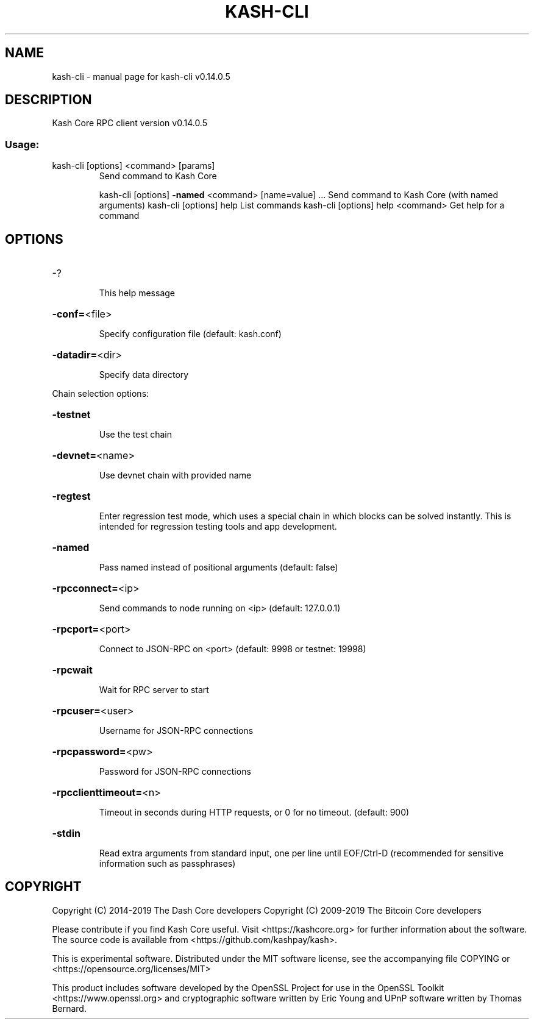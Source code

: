 .\" DO NOT MODIFY THIS FILE!  It was generated by help2man 1.47.4.
.TH KASH-CLI "1" "December 2019" "kash-cli v0.14.0.5" "User Commands"
.SH NAME
kash-cli \- manual page for kash-cli v0.14.0.5
.SH DESCRIPTION
Kash Core RPC client version v0.14.0.5
.SS "Usage:"
.TP
kash\-cli [options] <command> [params]
Send command to Kash Core
.IP
kash\-cli [options] \fB\-named\fR <command> [name=value] ... Send command to Kash Core (with named arguments)
kash\-cli [options] help                List commands
kash\-cli [options] help <command>      Get help for a command
.SH OPTIONS
.HP
\-?
.IP
This help message
.HP
\fB\-conf=\fR<file>
.IP
Specify configuration file (default: kash.conf)
.HP
\fB\-datadir=\fR<dir>
.IP
Specify data directory
.PP
Chain selection options:
.HP
\fB\-testnet\fR
.IP
Use the test chain
.HP
\fB\-devnet=\fR<name>
.IP
Use devnet chain with provided name
.HP
\fB\-regtest\fR
.IP
Enter regression test mode, which uses a special chain in which blocks
can be solved instantly. This is intended for regression testing
tools and app development.
.HP
\fB\-named\fR
.IP
Pass named instead of positional arguments (default: false)
.HP
\fB\-rpcconnect=\fR<ip>
.IP
Send commands to node running on <ip> (default: 127.0.0.1)
.HP
\fB\-rpcport=\fR<port>
.IP
Connect to JSON\-RPC on <port> (default: 9998 or testnet: 19998)
.HP
\fB\-rpcwait\fR
.IP
Wait for RPC server to start
.HP
\fB\-rpcuser=\fR<user>
.IP
Username for JSON\-RPC connections
.HP
\fB\-rpcpassword=\fR<pw>
.IP
Password for JSON\-RPC connections
.HP
\fB\-rpcclienttimeout=\fR<n>
.IP
Timeout in seconds during HTTP requests, or 0 for no timeout. (default:
900)
.HP
\fB\-stdin\fR
.IP
Read extra arguments from standard input, one per line until EOF/Ctrl\-D
(recommended for sensitive information such as passphrases)
.SH COPYRIGHT
Copyright (C) 2014-2019 The Dash Core developers
Copyright (C) 2009-2019 The Bitcoin Core developers

Please contribute if you find Kash Core useful. Visit <https://kashcore.org> for
further information about the software.
The source code is available from <https://github.com/kashpay/kash>.

This is experimental software.
Distributed under the MIT software license, see the accompanying file COPYING
or <https://opensource.org/licenses/MIT>

This product includes software developed by the OpenSSL Project for use in the
OpenSSL Toolkit <https://www.openssl.org> and cryptographic software written by
Eric Young and UPnP software written by Thomas Bernard.
